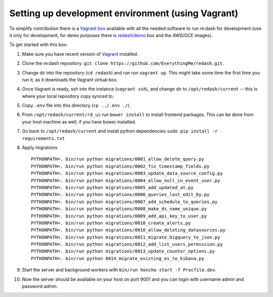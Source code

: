 Setting up development environment (using Vagrant)
==================================================

To simplify contribution there is a `Vagrant
box <https://vagrantcloud.com/redash/boxes/dev>`__ available with all
the needed software to run re:dash for development (use it only for
development, for demo purposes there is
`redash/demo <https://vagrantcloud.com/redash/boxes/demo>`__ box and the
AWS/GCE images).

To get started with this box:

1.  Make sure you have recent version of
    `Vagrant <https://www.vagrantup.com/>`__ installed.
2.  Clone the re:dash repository:
    ``git clone https://github.com/EverythingMe/redash.git``.
3.  Change dir into the repository (``cd redash``) and run run
    ``vagrant up``. This might take some time the first time you run it,
    as it downloads the Vagrant virtual box.
4.  Once Vagrant is ready, ssh into the instance (``vagrant ssh``), and
    change dir to ``/opt/redash/current`` -- this is where your local
    repository copy synced to.
5.  Copy ``.env`` file into this directory (``cp ../.env ./``).
6.  From ``/opt/redash/current/rd_ui`` run ``bower install`` to install
    frontend packages. This can be done from your host machine as well,
    if you have bower installed.
7.  Go back to ``/opt/redash/current`` and install python dependencies
    ``sudo pip install -r requirements.txt``
8.  Apply migrations

    ::

        PYTHONPATH=. bin/run python migrations/0001_allow_delete_query.py
        PYTHONPATH=. bin/run python migrations/0002_fix_timestamp_fields.py
        PYTHONPATH=. bin/run python migrations/0003_update_data_source_config.py
        PYTHONPATH=. bin/run python migrations/0004_allow_null_in_event_user.py
        PYTHONPATH=. bin/run python migrations/0005_add_updated_at.py
        PYTHONPATH=. bin/run python migrations/0006_queries_last_edit_by.py
        PYTHONPATH=. bin/run python migrations/0007_add_schedule_to_queries.py
        PYTHONPATH=. bin/run python migrations/0008_make_ds_name_unique.py
        PYTHONPATH=. bin/run python migrations/0009_add_api_key_to_user.py
        PYTHONPATH=. bin/run python migrations/0010_create_alerts.py
        PYTHONPATH=. bin/run python migrations/0010_allow_deleting_datasources.py
        PYTHONPATH=. bin/run python migrations/0011_migrate_bigquery_to_json.py
        PYTHONPATH=. bin/run python migrations/0012_add_list_users_permission.py
        PYTHONPATH=. bin/run python migrations/0013_update_counter_options.py
        PYTHONPATH=. bin/run python 0014_migrate_existing_es_to_kibana.py

9.  Start the server and background workers with
    ``bin/run honcho start -f Procfile.dev``.
10. Now the server should be available on your host on port 9001 and you
    can login with username admin and password admin.
